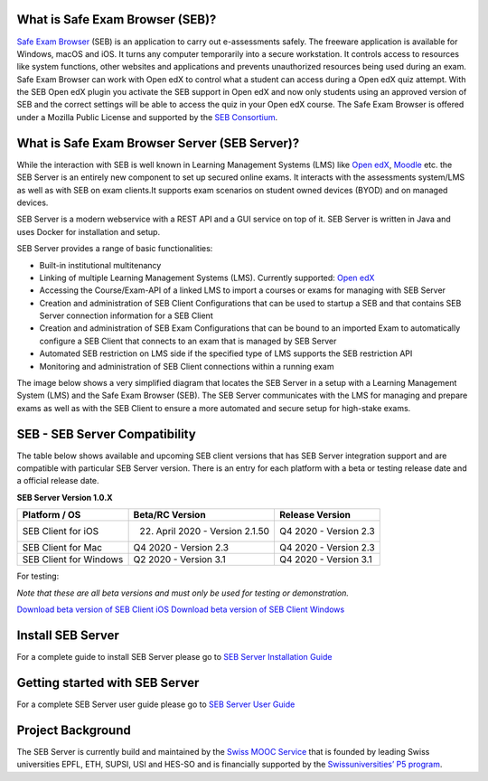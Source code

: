 
.. image:: https://travis-ci.com/SafeExamBrowser/seb-server.svg?branch=master
    :target: https://travis-ci.com/SafeExamBrowser/seb-server
.. image:: https://codecov.io/gh/SafeExamBrowser/seb-server/branch/master/graph/badge.svg
    :target: https://codecov.io/gh/SafeExamBrowser/seb-server
.. image:: https://readthedocs.org/projects/seb-server/badge/?version=latest
    :target: https://seb-server.readthedocs.io/en/latest/?badge=latest
    :alt: Documentation Status

What is Safe Exam Browser (SEB)?
--------------------------------

`Safe Exam Browser <https://safeexambrowser.org/>`_ (SEB) is an application to carry out e-assessments safely. The freeware application is available for Windows, macOS and iOS. It turns any computer temporarily into a secure workstation. It controls access to resources like system functions, other websites and applications and prevents unauthorized resources being used during an exam. Safe Exam Browser can work with Open edX to control what a student can access during a Open edX quiz attempt. With the SEB Open edX plugin you activate the SEB support in Open edX and now only students using an approved version of SEB and the correct settings will be able to access the quiz in your Open edX course. The Safe Exam Browser is offered under a Mozilla Public License and supported by the `SEB Consortium <https://safeexambrowser.org/consortium/>`_.


What is Safe Exam Browser Server (SEB Server)?
----------------------------------------------

While the interaction with SEB is well known in Learning Management Systems (LMS) like `Open edX <https://open.edx.org/>`_, 
`Moodle <https://moodle.org/>`_ etc. the SEB Server is an entirely new component to set up secured online exams. 
It interacts with the assessments system/LMS as well as with SEB on exam clients.It supports exam scenarios on student owned devices (BYOD) 
and on managed devices.

SEB Server is a modern webservice with a REST API and a GUI service on top of it. SEB Server is written in Java and uses Docker for installation and setup.

SEB Server provides a range of basic functionalities:

- Built-in institutional multitenancy 
- Linking of multiple Learning Management Systems (LMS). Currently supported: `Open edX <https://open.edx.org/>`_
- Accessing the Course/Exam-API of a linked LMS to import a courses or exams for managing with SEB Server
- Creation and administration of SEB Client Configurations that can be used to startup a SEB and that contains SEB Server connection information for a SEB Client
- Creation and administration of SEB Exam Configurations that can be bound to an imported Exam to automatically configure a SEB Client that connects to an exam that is managed by SEB Server
- Automated SEB restriction on LMS side if the specified type of LMS supports the SEB restriction API
- Monitoring and administration of SEB Client connections within a running exam

The image below shows a very simplified diagram that locates the SEB Server in a setup with a Learning Management System (LMS) and the 
Safe Exam Browser (SEB). The SEB Server communicates with the LMS for managing and prepare exams as well as with the SEB Client to ensure 
a more automated and secure setup for high-stake exams.

SEB - SEB Server Compatibility
------------------------------

The table below shows available and upcoming SEB client versions that has SEB Server integration support and are compatible with particular 
SEB Server version. There is an entry for each platform with a beta or testing release date and a official release date.

**SEB Server Version 1.0.X**

.. csv-table::
   :header: "Platform / OS", "Beta/RC Version", "Release Version"

   "SEB Client for iOS", "22. April 2020 - Version 2.1.50", "Q4 2020 - Version 2.3"
   "SEB Client for Mac", "Q4 2020 - Version 2.3", "Q4 2020 - Version 2.3"
   "SEB Client for Windows", "Q2 2020 - Version 3.1", "Q4 2020 - Version 3.1"
   
For testing: 

*Note that these are all beta versions and must only be used for testing or demonstration.*

`Download beta version of SEB Client iOS <https://sourceforge.net/p/seb/discussion/seb-ios/thread/e7e542a5/>`_
`Download beta version of SEB Client Windows <https://sebdev-let.ethz.ch/project/appveyor/seb-win-refactoring/build/job/syhbap4i8f4ykd5h/artifacts>`_



Install SEB Server
------------------

For a complete guide to install SEB Server please go to `SEB Server Installation Guide <https://seb-server-setup.readthedocs.io/en/latest/overview.html>`_

Getting started with SEB Server
-------------------------------

For a complete SEB Server user guide please go to `SEB Server User Guide <https://seb-server.readthedocs.io/en/latest/#>`_

Project Background
------------------

The SEB Server is currently build and maintained by the `Swiss MOOC Service <https://www.swissmooc.ch/>`_ that is founded by leading Swiss universities EPFL, ETH, SUPSI, USI and HES-SO and is financially supported by the `Swissuniversities’ P5 program <https://www.swissuniversities.ch/themen/digitalisierung/p-5-wissenschaftliche-information>`_.
